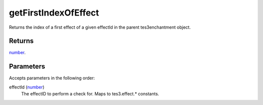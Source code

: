 getFirstIndexOfEffect
====================================================================================================

Returns the index of a first effect of a given effectId in the parent tes3enchantment object.

Returns
----------------------------------------------------------------------------------------------------

`number`_.

Parameters
----------------------------------------------------------------------------------------------------

Accepts parameters in the following order:

effectId (`number`_)
    The effectID to perform a check for. Maps to tes3.effect.* constants.

.. _`number`: ../../../lua/type/number.html
